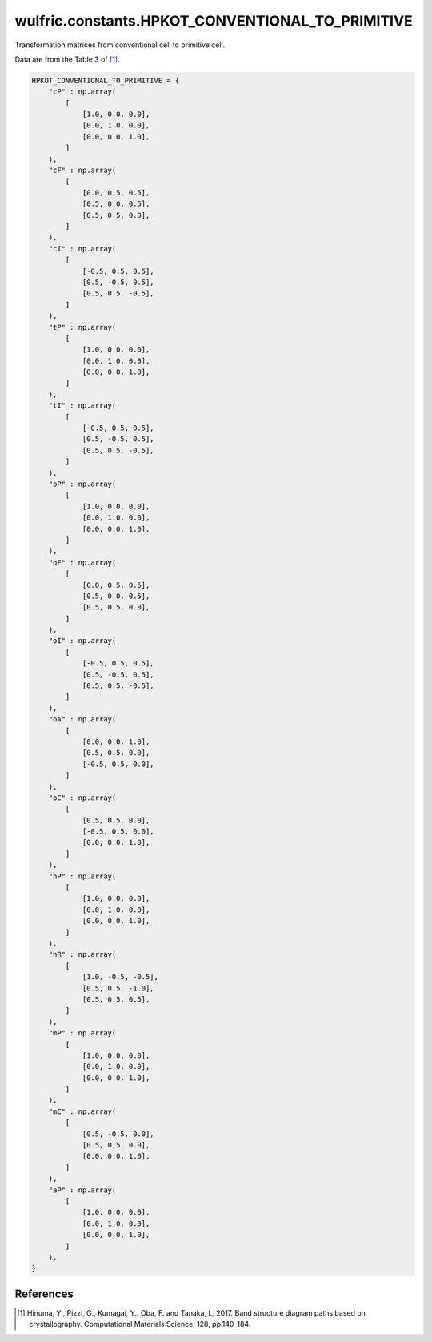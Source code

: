 .. _api_constants_HPKOT_CONVENTIONAL_TO_PRIMITIVE:

*************************************************
wulfric.constants.HPKOT_CONVENTIONAL_TO_PRIMITIVE
*************************************************

Transformation matrices from conventional cell to primitive cell.

Data are from the Table 3 of [1]_.

.. code-block:: python

    HPKOT_CONVENTIONAL_TO_PRIMITIVE = {
        "cP" : np.array(
            [
                [1.0, 0.0, 0.0],
                [0.0, 1.0, 0.0],
                [0.0, 0.0, 1.0],
            ]
        ),
        "cF" : np.array(
            [
                [0.0, 0.5, 0.5],
                [0.5, 0.0, 0.5],
                [0.5, 0.5, 0.0],
            ]
        ),
        "cI" : np.array(
            [
                [-0.5, 0.5, 0.5],
                [0.5, -0.5, 0.5],
                [0.5, 0.5, -0.5],
            ]
        ),
        "tP" : np.array(
            [
                [1.0, 0.0, 0.0],
                [0.0, 1.0, 0.0],
                [0.0, 0.0, 1.0],
            ]
        ),
        "tI" : np.array(
            [
                [-0.5, 0.5, 0.5],
                [0.5, -0.5, 0.5],
                [0.5, 0.5, -0.5],
            ]
        ),
        "oP" : np.array(
            [
                [1.0, 0.0, 0.0],
                [0.0, 1.0, 0.0],
                [0.0, 0.0, 1.0],
            ]
        ),
        "oF" : np.array(
            [
                [0.0, 0.5, 0.5],
                [0.5, 0.0, 0.5],
                [0.5, 0.5, 0.0],
            ]
        ),
        "oI" : np.array(
            [
                [-0.5, 0.5, 0.5],
                [0.5, -0.5, 0.5],
                [0.5, 0.5, -0.5],
            ]
        ),
        "oA" : np.array(
            [
                [0.0, 0.0, 1.0],
                [0.5, 0.5, 0.0],
                [-0.5, 0.5, 0.0],
            ]
        ),
        "oC" : np.array(
            [
                [0.5, 0.5, 0.0],
                [-0.5, 0.5, 0.0],
                [0.0, 0.0, 1.0],
            ]
        ),
        "hP" : np.array(
            [
                [1.0, 0.0, 0.0],
                [0.0, 1.0, 0.0],
                [0.0, 0.0, 1.0],
            ]
        ),
        "hR" : np.array(
            [
                [1.0, -0.5, -0.5],
                [0.5, 0.5, -1.0],
                [0.5, 0.5, 0.5],
            ]
        ),
        "mP" : np.array(
            [
                [1.0, 0.0, 0.0],
                [0.0, 1.0, 0.0],
                [0.0, 0.0, 1.0],
            ]
        ),
        "mC" : np.array(
            [
                [0.5, -0.5, 0.0],
                [0.5, 0.5, 0.0],
                [0.0, 0.0, 1.0],
            ]
        ),
        "aP" : np.array(
            [
                [1.0, 0.0, 0.0],
                [0.0, 1.0, 0.0],
                [0.0, 0.0, 1.0],
            ]
        ),
    }


References
==========
.. [1] Hinuma, Y., Pizzi, G., Kumagai, Y., Oba, F. and Tanaka, I., 2017.
       Band structure diagram paths based on crystallography.
       Computational Materials Science, 128, pp.140-184.
